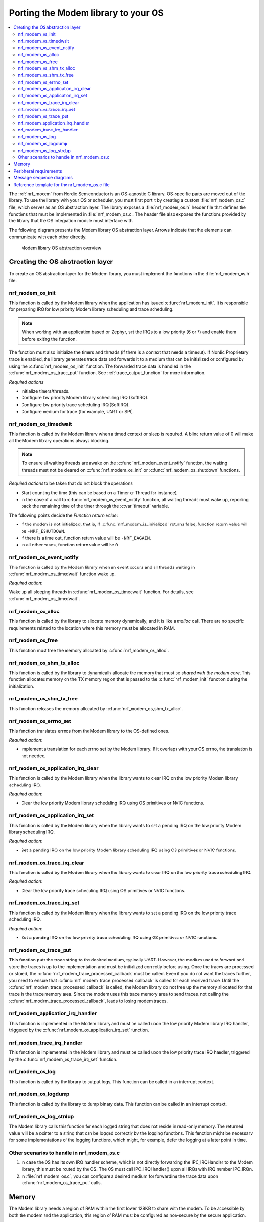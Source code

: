 .. _nrf_modem_ug_porting:

Porting the Modem library to your OS
####################################

.. contents::
   :local:
   :depth: 2

The :ref:`nrf_modem` from Nordic Semiconductor is an OS-agnostic C library.
OS-specific parts are moved out of the library.
To use the library with your OS or scheduler, you must first port it by creating a custom :file:`nrf_modem_os.c` file, which serves as an OS abstraction layer.
The library exposes a :file:`nrf_modem_os.h` header file that defines the functions that must be implemented in :file:`nrf_modem_os.c`.
The header file also exposes the functions provided by the library that the OS integration module must interface with.

The following diagram presents the Modem library OS abstraction layer.
Arrows indicate that the elements can communicate with each other directly.

.. figure:: images/nrf_modem_layers.svg
   :alt: Modem library OS abstraction overview

   Modem library OS abstraction overview

Creating the OS abstraction layer
*********************************

To create an OS abstraction layer for the Modem library, you must implement the functions in the :file:`nrf_modem_os.h` file.

nrf_modem_os_init
=================

This function is called by the Modem library when the application has issued :c:func:`nrf_modem_init`.
It is responsible for preparing IRQ for low priority Modem library scheduling and trace scheduling.

.. note::
   When working with an application based on Zephyr, set the IRQs to a low priority (6 or 7) and enable them before exiting the function.

The function must also initialize the timers and threads (if there is a context that needs a timeout).
If Nordic Proprietary trace is enabled, the library generates trace data and forwards it to a medium that can be initialized or configured by using the :c:func:`nrf_modem_os_init` function.
The forwarded trace data is handled in the :c:func:`nrf_modem_os_trace_put` function.
See :ref:`trace_output_function` for more information.

*Required actions*:

* Initialize timers/threads.
* Configure low priority Modem library scheduling IRQ (SoftIRQ).
* Configure low priority trace scheduling IRQ (SoftIRQ).
* Configure medium for trace (for example, UART or SPI).

nrf_modem_os_timedwait
======================

This function is called by the Modem library when a timed context or sleep is required.
A blind return value of 0 will make all the Modem library operations always blocking.

.. note::
   To ensure all waiting threads are awake on the  :c:func:`nrf_modem_event_notify` function, the waiting threads must not be cleared on :c:func:`nrf_modem_os_init` or :c:func:`nrf_modem_os_shutdown` functions.

*Required actions* to be taken that do not block the operations:

* Start counting the time (this can be based on a Timer or Thread for instance).
* In the case of a call to :c:func:`nrf_modem_os_event_notify` function, all waiting threads must wake up, reporting back the remaining time of the timer through the :c:var:`timeout` variable.

The following points decide the *Function return value*:

* If the modem is not initialized, that is, if :c:func:`nrf_modem_is_initialized` returns false, function return value will be ``-NRF_ESHUTDOWN``.
* If there is a time out, function return value will be ``-NRF_EAGAIN``.
* In all other cases, function return value will be ``0``.

nrf_modem_os_event_notify
=========================

This function is called by the Modem library when an event occurs and all threads waiting in :c:func:`nrf_modem_os_timedwait` function wake up.

*Required action*:

Wake up all sleeping threads in :c:func:`nrf_modem_os_timedwait` function.
For details, see :c:func:`nrf_modem_os_timedwait`.

nrf_modem_os_alloc
==================

This function is called by the library to allocate memory dynamically, and it is like a *malloc* call.
There are no specific requirements related to the location where this memory must be allocated in RAM.

nrf_modem_os_free
=================

This function must free the memory allocated by :c:func:`nrf_modem_os_alloc`.

nrf_modem_os_shm_tx_alloc
=========================

This function is called by the library to dynamically allocate the memory that must be *shared with the modem core*.
This function allocates memory on the TX memory region that is passed to the :c:func:`nrf_modem_init` function during the initialization.

nrf_modem_os_shm_tx_free
========================

This function releases the memory allocated by :c:func:`nrf_modem_os_shm_tx_alloc`.

nrf_modem_os_errno_set
======================

This function translates errnos from the Modem library to the OS-defined ones.

*Required action*:

* Implement a translation for each errno set by the Modem library.
  If it overlaps with your OS errno, the translation is not needed.

nrf_modem_os_application_irq_clear
==================================

This function is called by the Modem library when the library wants to clear IRQ on the low priority Modem library scheduling IRQ.

*Required action*:

* Clear the low priority Modem library scheduling IRQ using OS primitives or NVIC functions.

nrf_modem_os_application_irq_set
================================

This function is called by the Modem library when the library wants to set a pending IRQ on the low priority Modem library scheduling IRQ.

*Required action*:

* Set a pending IRQ on the low priority Modem library scheduling IRQ using OS primitives or NVIC functions.

nrf_modem_os_trace_irq_clear
============================

This function is called by the Modem library when the library wants to clear IRQ on the low priority trace scheduling IRQ.

*Required action*:

* Clear the low priority trace scheduling IRQ using OS primitives or NVIC functions.

nrf_modem_os_trace_irq_set
==========================

This function is called by the Modem library when the library wants to set a pending IRQ on the low priority trace scheduling IRQ.

*Required action*:

* Set a pending IRQ on the low priority trace scheduling IRQ using OS primitives or NVIC functions.

.. _trace_output_function:

nrf_modem_os_trace_put
======================

This function puts the trace string to the desired medium, typically UART.
However, the medium used to forward and store the traces is up to the implementation and must be initialized correctly before using.
Once the traces are processed or stored, the :c:func:`nrf_modem_trace_processed_callback` must be called.
Even if you do not want the traces further, you need to ensure that :c:func:`nrf_modem_trace_processed_callback` is called for each received trace.
Until the :c:func:`nrf_modem_trace_processed_callback` is called, the Modem library do not free up the memory allocated for that trace in the trace memory area.
Since the modem uses this trace memory area to send traces, not calling the :c:func:`nrf_modem_trace_processed_callback`, leads to losing modem traces.

nrf_modem_application_irq_handler
=================================

This function is implemented in the Modem library and must be called upon the low priority Modem library IRQ handler, triggered by the :c:func:`nrf_modem_os_application_irq_set` function.

nrf_modem_trace_irq_handler
===========================

This function is implemented in the Modem library and must be called upon the low priority trace IRQ handler, triggered by the :c:func:`nrf_modem_os_trace_irq_set` function.

nrf_modem_os_log
================

This function is called by the library to output logs.
This function can be called in an interrupt context.

nrf_modem_os_logdump
====================

This function is called by the library to dump binary data.
This function can be called in an interrupt context.

nrf_modem_os_log_strdup
=======================

The Modem library calls this function for each logged string that does not reside in read-only memory.
The returned value will be a pointer to a string that can be logged correctly by the logging functions.
This function might be necessary for some implementations of the logging functions, which might, for example, defer the logging at a later point in time.


Other scenarios to handle in nrf_modem_os.c
===========================================

#. In case the OS has its own IRQ handler scheme, which is not directly forwarding the IPC_IRQHandler to the Modem library, this must be routed by the OS.
   The OS must call IPC_IRQHandler() upon all IRQs with IRQ number IPC_IRQn.

#. In :file:`nrf_modem_os.c`, you can configure a desired medium for forwarding the trace data upon :c:func:`nrf_modem_os_trace_put` calls.

Memory
******

The Modem library needs a region of RAM within the first lower 128KB to share with the modem.
To be accessible by both the modem and the application, this region of RAM must be configured as non-secure by the secure application.

The following RAM overview diagram shows the placement of Modem library in the sequential RAM, and it also indicates the configurable memory position values.


.. figure:: images/nrf_modem_memory.svg
   :alt: Modem library memory overview

   Modem library memory overview


Peripheral requirements
***********************

As the Modem library has been compiled to operate on peripherals in the non-secure domain, the following two peripherals must be configured to be non-secure:

* NRF_IPC
* NRF_POWER

If you are using the hard-float variant of the Modem library, the FPU must be activated in both the secure domain and the non-secure domain, and must be configured to allow the non-secure application to run FPU instructions.

The :file:`nrfx/mdk/system_nrf9160.c` file provides a template on how to configure the FPU in both cases.
The system file also provides several Errata workarounds specific to the chip variant used, which are needed for any secure domain application.


Message sequence diagrams
*************************

The following message sequence diagrams show the interactions between the application, Modem library, and the OS.

#. Sequence of the initialization of the Modem library.
   Configuration of the high and low priority IRQs:

    .. figure:: images/msc_init.svg
        :alt: Initialization (main thread)

        Initialization (main thread)

#. Handling an event sent from the Modem library to a lower priority to be able to receive new events:

    .. figure:: images/msc_event.svg
        :alt: Event handling, lowering priority

        Event handling, lowering priority

#. Handling traces:

    .. figure:: images/msc_trace.svg
        :alt: Trace handling, lowering priority

        Trace handling, lowering priority

#. Handling a timeout or sleep:

    .. figure:: images/msc_timers.svg
        :alt: Timers

        Timers


Reference template for the nrf_modem_os.c file
**********************************************

The following code snippet shows a simple implementation of the Modem library OS abstraction layer.
You can use it as a template and customize it for your OS or scheduler.


.. code-block:: c

	#include <nrf_modem_os.h>
	#include <nrf_errno.h>
	#include <nrf_modem_platform.h>
	#include <nrf_modem_limits.h>

	#include <nrf.h>
	#include "errno.h"

	#define TRACE_IRQ EGU2_IRQn
	#define TRACE_IRQ_PRIORITY 6
	#define TRACE_IRQ_HANDLER EGU2_IRQHandler

	void read_task_create(void)
	{
		// The read task is achieved using SW interrupt.
		NVIC_SetPriority(NRF_MODEM_APPLICATION_IRQ, NRF_MODEM_APPLICATION_IRQ_PRIORITY);
		NVIC_ClearPendingIRQ(NRF_MODEM_APPLICATION_IRQ);
		NVIC_EnableIRQ(NRF_MODEM_APPLICATION_IRQ);
	}

	void trace_task_create(void) {
		NVIC_SetPriority(TRACE_IRQ, TRACE_IRQ_PRIORITY);
		NVIC_ClearPendingIRQ(TRACE_IRQ);
		NVIC_EnableIRQ(TRACE_IRQ);
	}

	void nrf_modem_os_init(void) {
		read_task_create();
		trace_task_create();
		// Initialize timers / sleeping threads used in the nrf_modem_os_timedwait function.
		// Initialize trace medium used in the nrf_modem_os_trace_put function.
	}

	int32_t nrf_modem_os_timedwait(uint32_t context, int32_t * timeout)
	{
		// Return remaining time by reference in timeout parameter,
		// if not yet timed out.
		// Else return NRF_ETIMEDOUT if timeout has triggered.
		// A blind return value of 0 will make all Modem library operations
		// always block.
		return 0;
	}

	void nrf_modem_os_event_notify()
	{
		// Wake threads in nrf_modem_os_timedwait()
	}

	void nrf_modem_os_errno_set(int errno_val) {
		// Translate nrf_errno.h errno to the OS specific value.
	}

	void nrf_modem_os_application_irq_set(void) {
		NVIC_SetPendingIRQ(NRF_MODEM_APPLICATION_IRQ);
	}

	void nrf_modem_os_application_irq_clear(void) {
		NVIC_ClearPendingIRQ(NRF_MODEM_APPLICATION_IRQ);
	}

	void NRF_MODEM_APPLICATION_IRQ_HANDLER(void) {
		nrf_modem_application_irq_handler();
	}

	void nrf_modem_os_trace_irq_set(void) {
		NVIC_SetPendingIRQ(TRACE_IRQ);
	}

	void nrf_modem_os_trace_irq_clear(void)
	{
		NVIC_ClearPendingIRQ(TRACE_IRQ);
	}

	void TRACE_IRQ_HANDLER(void) {
		nrf_modem_trace_irq_handler();
	}

	int32_t nrf_modem_os_trace_put(const uint8_t * const p_buffer, uint32_t buf_len) {
		// Store buffer to chosen medium.
		// Traces can be dropped if not needed.
		// Either call nrf_modem_trace_processed_callback() here or at a later point (for example, in a
		// thread or a work queue handler function).
		int err = nrf_modem_trace_processed_callback(p_buffer, buf_len);
		return 0;
	}
